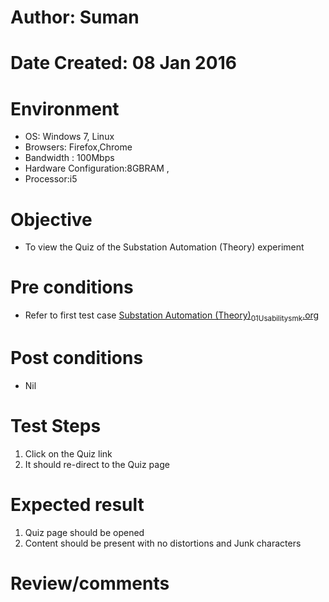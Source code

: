 * Author: Suman
* Date Created: 08 Jan 2016
* Environment
  - OS: Windows 7, Linux
  - Browsers: Firefox,Chrome
  - Bandwidth : 100Mbps
  - Hardware Configuration:8GBRAM , 
  - Processor:i5

* Objective
  - To view the Quiz of the Substation Automation (Theory) experiment

* Pre conditions
  - Refer to first test case [[https://github.com/Virtual-Labs/substration-automation-nitk/blob/master/test-cases/integration_test-cases/Substation Automation (Theory)/Substation Automation (Theory)_01_Usability_smk.org][Substation Automation (Theory)_01_Usability_smk.org]]

* Post conditions
  - Nil
* Test Steps
  1. Click on the Quiz link 
  2. It should re-direct to the Quiz page

* Expected result
  1. Quiz page should be opened
  2. Content should be present with no distortions and Junk characters

* Review/comments


